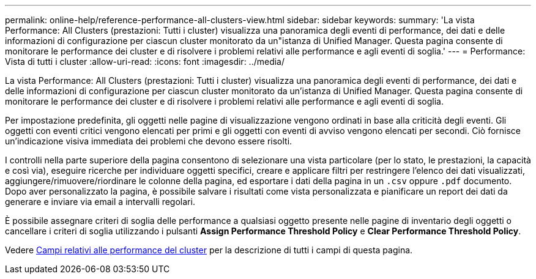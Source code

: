 ---
permalink: online-help/reference-performance-all-clusters-view.html 
sidebar: sidebar 
keywords:  
summary: 'La vista Performance: All Clusters (prestazioni: Tutti i cluster) visualizza una panoramica degli eventi di performance, dei dati e delle informazioni di configurazione per ciascun cluster monitorato da un"istanza di Unified Manager. Questa pagina consente di monitorare le performance dei cluster e di risolvere i problemi relativi alle performance e agli eventi di soglia.' 
---
= Performance: Vista di tutti i cluster
:allow-uri-read: 
:icons: font
:imagesdir: ../media/


[role="lead"]
La vista Performance: All Clusters (prestazioni: Tutti i cluster) visualizza una panoramica degli eventi di performance, dei dati e delle informazioni di configurazione per ciascun cluster monitorato da un'istanza di Unified Manager. Questa pagina consente di monitorare le performance dei cluster e di risolvere i problemi relativi alle performance e agli eventi di soglia.

Per impostazione predefinita, gli oggetti nelle pagine di visualizzazione vengono ordinati in base alla criticità degli eventi. Gli oggetti con eventi critici vengono elencati per primi e gli oggetti con eventi di avviso vengono elencati per secondi. Ciò fornisce un'indicazione visiva immediata dei problemi che devono essere risolti.

I controlli nella parte superiore della pagina consentono di selezionare una vista particolare (per lo stato, le prestazioni, la capacità e così via), eseguire ricerche per individuare oggetti specifici, creare e applicare filtri per restringere l'elenco dei dati visualizzati, aggiungere/rimuovere/riordinare le colonne della pagina, ed esportare i dati della pagina in un `.csv` oppure `.pdf` documento. Dopo aver personalizzato la pagina, è possibile salvare i risultati come vista personalizzata e pianificare un report dei dati da generare e inviare via email a intervalli regolari.

È possibile assegnare criteri di soglia delle performance a qualsiasi oggetto presente nelle pagine di inventario degli oggetti o cancellare i criteri di soglia utilizzando i pulsanti *Assign Performance Threshold Policy* e *Clear Performance Threshold Policy*.

Vedere xref:reference-cluster-performance-fields.adoc[Campi relativi alle performance del cluster] per la descrizione di tutti i campi di questa pagina.
